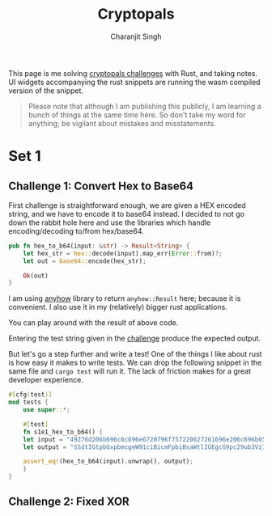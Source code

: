 #+title: Cryptopals
#+author: Charanjit Singh
#+HTML_HEAD: <link rel="stylesheet" type="text/css" href="scss/main.scss"/>
#+HTML_HEAD: <script type="module" src="./index.tsx"></script>
#+OPTIONS: html-style:nil num:nil creator:comment

This page is me solving [[https://cryptopals.com/sets/1/challenges/6][cryptopals challenges]] with Rust, and taking
notes. UI widgets accompanying the rust snippets are running the wasm
compiled version of the snippet.

#+begin_quote
Please note that although I am publishing this publicly, I am learning
a bunch of things at the same time here. So don't take my word for
anything; be vigilant about mistakes and misstatements.
#+end_quote

* Set 1 
 
** Challenge 1: Convert Hex to Base64
:PROPERTIES:
:header-args: :tangle src/set1/challenge1.rs :comments link
:END:

First challenge is straightforward enough, we are given a HEX encoded
string, and we have to encode it to base64 instead. I decided to not
go down the rabbit hole here and use the libraries which handle
encoding/decoding to/from hex/base64.

#+begin_src rust :exports none
  use anyhow::{Result, Error};

  use wasm_bindgen::prelude::*;	
#+end_src

#+begin_src rust 
  pub fn hex_to_b64(input: &str) -> Result<String> {
      let hex_str = hex::decode(input).map_err(Error::from)?;
      let out = base64::encode(hex_str);

      Ok(out)
  }
#+end_src

I am using [[https://github.com/dtolnay/anyhow][anyhow]] library to return =anyhow::Result= here; because it
is convenient. I also use it in my (relatively) bigger rust
applications.

#+begin_src rust :exports none
  #[wasm_bindgen]
  pub fn hex_to_b64_web(input: &str) -> String {
      hex_to_b64(input).unwrap()
  }
#+end_src

You can play around with the result of above code.

#+begin_export html 
<play-function
  fn="cryptopals.hex_to_b64_web"
  display-name="hex_to_b64"
  error-message="Input is not a valid HEX encoded string"
></play-function>
#+end_export

Entering the test string given in the [[https://cryptopals.com/sets/1/challenges/1][challenge]] produce the expected
output.
 
But let's go a step further and write a test! One of the things I like
about rust is how easy it makes to write tests. We can drop the
following snippet in the same file and =cargo test= will run it. The
lack of friction makes for a great developer experience.

#+begin_src rust
  #[cfg(test)]
  mod tests {
      use super::*;

      #[test]
      fn s1e1_hex_to_b64() {
	  let input = "49276d206b696c6c696e6720796f757220627261696e206c696b65206120706f69736f6e6f7573206d757368726f6f6d";
	  let output = "SSdtIGtpbGxpbmcgeW91ciBicmFpbiBsaWtlIGEgcG9pc29ub3VzIG11c2hyb29t";

	  assert_eq!(hex_to_b64(input).unwrap(), output);
      }
  }
#+end_src

** Challenge 2: Fixed XOR
:PROPERTIES:
:header-args: :tangle src/set1/challenge2.rs :comments link
:END:

# Local Variables:
# org-html-htmlize-font-prefix: "hljs-"
# org-html-htmlize-output-type: css
# End:
